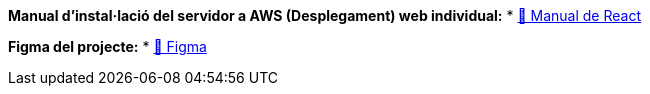 **Manual d'instal·lació del servidor a AWS (Desplegament) web individual:** * link:../docs/manual-individual.adoc[🔗 Manual de React]

**Figma del projecte:** * link:https://https://www.figma.com/design/w2NRXFht4TSQg557Seu8s7/grup-6-edgar-quirante?node-id=1256-1528&t=375bYZetAZb5kcoe-1Z9Jw[🔗 Figma]